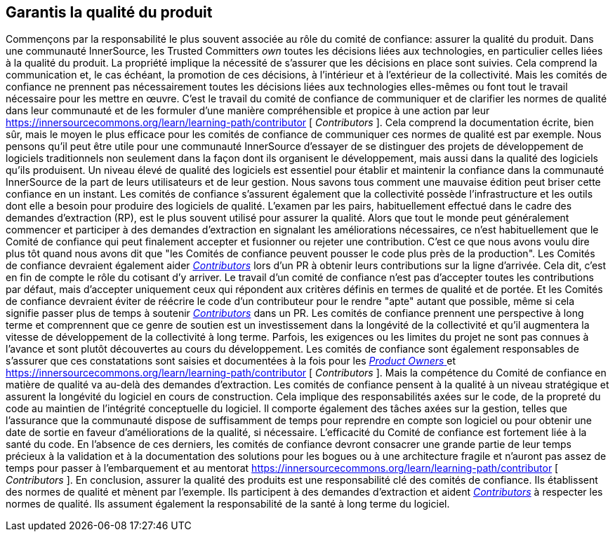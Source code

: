 == Garantis la qualité du produit
Commençons par la responsabilité le plus souvent associée au rôle du comité de confiance: assurer la qualité du produit.
Dans une communauté InnerSource, les Trusted Committers _own_ toutes les décisions liées aux technologies, en particulier celles liées à la qualité du produit.
La propriété implique la nécessité de s'assurer que les décisions en place sont suivies.
Cela comprend la communication et, le cas échéant, la promotion de ces décisions, à l'intérieur et à l'extérieur de la collectivité.
Mais les comités de confiance ne prennent pas nécessairement toutes les décisions liées aux technologies elles-mêmes ou font tout le travail nécessaire pour les mettre en œuvre.
C'est le travail du comité de confiance de communiquer et de clarifier les normes de qualité dans leur communauté et de les formuler d'une manière compréhensible et propice à une action par leur https://innersourcecommons.org/learn/learning-path/contributor [ _Contributors_ ].
Cela comprend la documentation écrite, bien sûr, mais le moyen le plus efficace pour les comités de confiance de communiquer ces normes de qualité est par exemple.
Nous pensons qu'il peut être utile pour une communauté InnerSource d'essayer de se distinguer des projets de développement de logiciels traditionnels non seulement dans la façon dont ils organisent le développement, mais aussi dans la qualité des logiciels qu'ils produisent.
Un niveau élevé de qualité des logiciels est essentiel pour établir et maintenir la confiance dans la communauté InnerSource de la part de leurs utilisateurs et de leur gestion.
Nous savons tous comment une mauvaise édition peut briser cette confiance en un instant.
Les comités de confiance s'assurent également que la collectivité possède l'infrastructure et les outils dont elle a besoin pour produire des logiciels de qualité.
L'examen par les pairs, habituellement effectué dans le cadre des demandes d'extraction (RP), est le plus souvent utilisé pour assurer la qualité.
Alors que tout le monde peut généralement commencer et participer à des demandes d'extraction en signalant les améliorations nécessaires, ce n'est habituellement que le Comité de confiance qui peut finalement accepter et fusionner ou rejeter une contribution.
C'est ce que nous avons voulu dire plus tôt quand nous avons dit que "les Comités de confiance peuvent pousser le code plus près de la production".
Les Comités de confiance devraient également aider https://innersourcecommons.org/learn/learning-path/contributor[_Contributors_] lors d'un PR à obtenir leurs contributions sur la ligne d'arrivée.
Cela dit, c'est en fin de compte le rôle du cotisant d'y arriver.
Le travail d'un comité de confiance n'est pas d'accepter toutes les contributions par défaut, mais d'accepter uniquement ceux qui répondent aux critères définis en termes de qualité et de portée.
Et les Comités de confiance devraient éviter de réécrire le code d'un contributeur pour le rendre "apte" autant que possible, même si cela signifie passer plus de temps à soutenir https://innersourcecommons.org/learn/learning-path/contributor[_Contributors_] dans un PR.
Les comités de confiance prennent une perspective à long terme et comprennent que ce genre de soutien est un investissement dans la longévité de la collectivité et qu'il augmentera la vitesse de développement de la collectivité à long terme.
Parfois, les exigences ou les limites du projet ne sont pas connues à l'avance et sont plutôt découvertes au cours du développement.
Les comités de confiance sont également responsables de s'assurer que ces constatations sont saisies et documentées à la fois pour les https://innersourcecommons.org/learn/learning-path/product-owner[_Product Owners_ ] et
https://innersourcecommons.org/learn/learning-path/contributor [ _Contributors_ ].
Mais la compétence du Comité de confiance en matière de qualité va au-delà des demandes d'extraction.
Les comités de confiance pensent à la qualité à un niveau stratégique et assurent la longévité du logiciel en cours de construction.
Cela implique des responsabilités axées sur le code, de la propreté du code au maintien de l'intégrité conceptuelle du logiciel.
Il comporte également des tâches axées sur la gestion, telles que l'assurance que la communauté dispose de suffisamment de temps pour reprendre en compte son logiciel ou pour obtenir une date de sortie en faveur d'améliorations de la qualité, si nécessaire.
L'efficacité du Comité de confiance est fortement liée à la santé du code.
En l'absence de ces derniers, les comités de confiance devront consacrer une grande partie de leur temps précieux à la validation et à la documentation des solutions pour les bogues ou à une architecture fragile et n'auront pas assez de temps pour passer à l'embarquement et au mentorat https://innersourcecommons.org/learn/learning-path/contributor [ _Contributors_ ].
En conclusion, assurer la qualité des produits est une responsabilité clé des comités de confiance.
Ils établissent des normes de qualité et mènent par l'exemple.
Ils participent à des demandes d'extraction et aident https://innersourcecommons.org/learn/learning-path/contributor[_Contributors_] à respecter les normes de qualité.
Ils assument également la responsabilité de la santé à long terme du logiciel.
